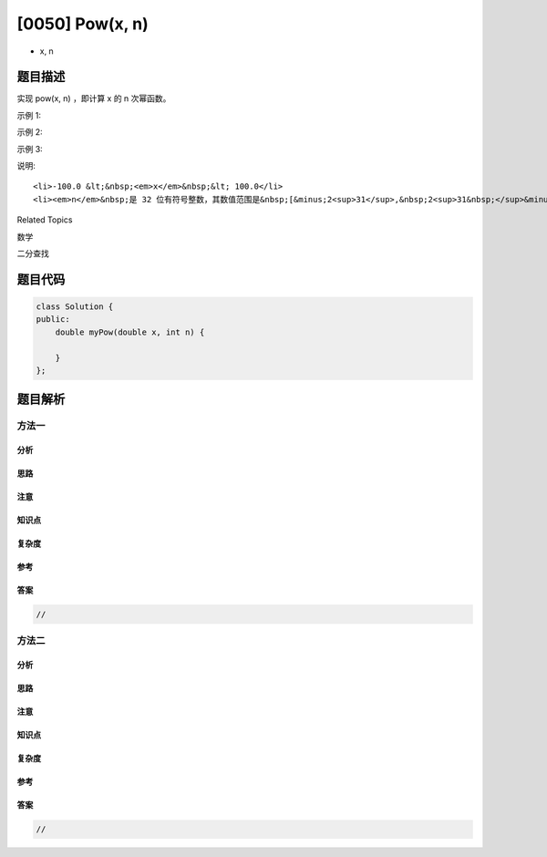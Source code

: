 [0050] Pow(x, n)
================

-  x, n

题目描述
--------

.. raw:: html

   <p>

实现 pow(x, n) ，即计算 x 的 n 次幂函数。

.. raw:: html

   </p>

.. raw:: html

   <p>

示例 1:

.. raw:: html

   </p>

.. raw:: html

   <pre><strong>输入:</strong> 2.00000, 10
   <strong>输出:</strong> 1024.00000
   </pre>

.. raw:: html

   <p>

示例 2:

.. raw:: html

   </p>

.. raw:: html

   <pre><strong>输入:</strong> 2.10000, 3
   <strong>输出:</strong> 9.26100
   </pre>

.. raw:: html

   <p>

示例 3:

.. raw:: html

   </p>

.. raw:: html

   <pre><strong>输入:</strong> 2.00000, -2
   <strong>输出:</strong> 0.25000
   <strong>解释:</strong> 2<sup>-2</sup> = 1/2<sup>2</sup> = 1/4 = 0.25</pre>

.. raw:: html

   <p>

说明:

.. raw:: html

   </p>

.. raw:: html

   <ul>

::

    <li>-100.0 &lt;&nbsp;<em>x</em>&nbsp;&lt; 100.0</li>
    <li><em>n</em>&nbsp;是 32 位有符号整数，其数值范围是&nbsp;[&minus;2<sup>31</sup>,&nbsp;2<sup>31&nbsp;</sup>&minus; 1] 。</li>

.. raw:: html

   </ul>

.. raw:: html

   <div>

.. raw:: html

   <div>

Related Topics

.. raw:: html

   </div>

.. raw:: html

   <div>

.. raw:: html

   <li>

数学

.. raw:: html

   </li>

.. raw:: html

   <li>

二分查找

.. raw:: html

   </li>

.. raw:: html

   </div>

.. raw:: html

   </div>

题目代码
--------

.. code:: cpp

    class Solution {
    public:
        double myPow(double x, int n) {

        }
    };

题目解析
--------

方法一
~~~~~~

分析
^^^^

思路
^^^^

注意
^^^^

知识点
^^^^^^

复杂度
^^^^^^

参考
^^^^

答案
^^^^

.. code:: cpp

    //

方法二
~~~~~~

分析
^^^^

思路
^^^^

注意
^^^^

知识点
^^^^^^

复杂度
^^^^^^

参考
^^^^

答案
^^^^

.. code:: cpp

    //
